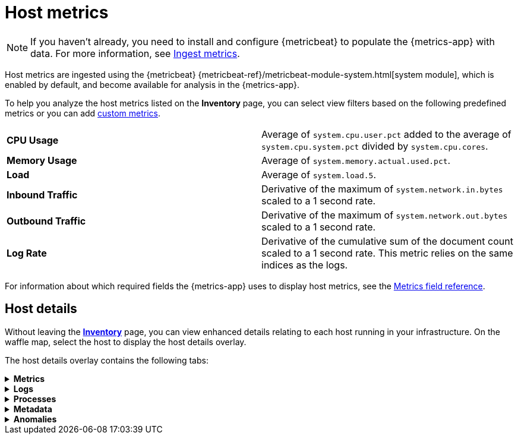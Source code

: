 [[host-metrics]]
= Host metrics

[NOTE]
=====
If you haven't already, you need to install and configure {metricbeat} to populate
the {metrics-app} with data. For more information, see <<ingest-metrics,Ingest metrics>>.
=====

Host metrics are ingested using the {metricbeat} {metricbeat-ref}/metricbeat-module-system.html[system module],
which is enabled by default, and become available for analysis in the {metrics-app}.

To help you analyze the host metrics listed on the *Inventory* page, you can select view filters based on the following
predefined metrics or you can add <<custom-metrics,custom metrics>>.

|=== 

| *CPU Usage* | Average of `system.cpu.user.pct` added to the average of `system.cpu.system.pct` divided by `system.cpu.cores`. 

| *Memory Usage* | Average of `system.memory.actual.used.pct`.

| *Load* | Average of `system.load.5`.

| *Inbound Traffic* | Derivative of the maximum of `system.network.in.bytes` scaled to a 1 second rate.

| *Outbound Traffic* | Derivative of the maximum of `system.network.out.bytes` scaled to a 1 second rate.

| *Log Rate* | Derivative of the cumulative sum of the document count scaled to a 1 second rate.
This metric relies on the same indices as the logs.

|=== 

For information about which required fields the {metrics-app} uses to display host metrics, see the
<<metrics-app-fields,Metrics field reference>>.

[discrete]
[[enhanced-host-details]]
== Host details

Without leaving the <<view-infrastructure-metrics,*Inventory*>> page, you can view enhanced details relating to each host
running in your infrastructure. On the waffle map, select the host to display the host details
overlay.

The host details overlay contains the following tabs:

// This is collapsed by default
[%collapsible]
.*Metrics*
====

[role="screenshot"]
image::images/metrics-overlay.png[Host metrics]

The *Metrics* tab displays CPU, load, memory, and network metrics relating to the host, along with the log rate
and any custom metric that you have defined. You can change the time range to view metrics over the last 15 minutes,
hour, 3 hours, 24 hours, or over the previous seven days. You can also hover over a specific time period on a chart
to compare the various metrics at that given time.

|=== 

| *CPU* | Averages of `system.cpu.user.pct` divided by `system.cpu.cores` and `system.cpu.system.pct` divided by `system.cpu.cores`.

| *Load* | Averages of `system.load.1`, `system.load.5`, and `system.load.15`.

| *Memory* | For Linux systems, memory used is the average of `system.memory.actual.used.bytes` and memory free is the average
of `system.memory.actual.free`.

For non-Linux systems, memory used is the average of `system.memory.used.bytes` and memory free is the average
of `system.memory.free`.

| *Network* | Rates of `system.network.in.bytes` and `system.network.out.bytes`.

| *Log Rate* | Derivative of the cumulative sum of the document count scaled to a 1 second rate.
This metric relies on the same indices as the logs.

| *Custom metric* | A chart is displayed for each <<custom-metrics,custom metric>> that you have added and defined on the Inventory page.

|=== 
====

[%collapsible]
.*Logs*
====

[role="screenshot"]
image::images/logs-overlay.png[Host logs]

The *Logs* tab displays logs relating to the host that you have selected. By default, the logs tab displays the following columns. 

|=== 

| *Timestamp* | The timestamp of the log entry from the `timestamp` field. 

| *Message* | The message extracted from the document.
The content of this field depends on the type of log message.
If no special log message type is detected, the {ecs-ref}/ecs-base.html[Elastic Common Schema (ECS)]
base field, `message`, is used.

|=== 

You can customize the logs view by adding a column for an arbitrary field you would like
to filter by. For more information, see <<customize-stream-page,Customize Stream>>.
To view the logs in the {logs-app} for a detailed analysis, click *Open in Logs*.
====

[%collapsible]
.*Processes*
====

[role="screenshot"]
image::images/processes-overlay.png[Host processes]

The *Processes* tab lists the total number of processes (`system.process.summary.total`) running on the host,
along with the total number of processes in these various states:

* Running (`system.process.summary.running`)
* Sleeping (`system.process.summary.sleeping`)
* Stopped (`system.process.summary.stopped`)
* Idle (`system.process.summary.idle`)
* Dead (`system.process.summary.dead`)
* Zombie (`system.process.summary.zombie`)
* Unknown (`system.process.summary.unknown`)

The processes listed in the *Top processes* table are based on an aggregation of the top CPU and the top memory consuming processes.
The number of top processes is controlled by `process.include_top_n.by_cpu` and `process.include_top_n.by_memory`.

|=== 

| *Command* | Full command line that started the process, including the absolute path to the executable, and all the arguments (`system.process.cmdline`).
| *PID* | Process id (`process.pid`).
| *User* | User name (`user.name`).
| *CPU* | The percentage of CPU time spent by the process since the last event (`system.process.cpu.total.pct`).
| *Time* | The time the process started (`system.process.cpu.start_time`). 
| *Memory* | The percentage of memory (`system.process.memory.rss.pct`) the process occupied in main memory (RAM). 
| *State* | The current state of the process and the total number of processes (`system.process.state`). Expected values are: `running`, `sleeping`, `dead`, `stopped`,
`idle`, `zombie`, and `unknown`.

|=== 
====

[%collapsible]
.*Metadata*
====

[role="screenshot"]
image::images/metadata-overlay.png[Host metadata]

The *Metadata* tab lists all the meta information relating to the host:

* Host information
* Cloud information
* Agent information

All of this information can help when investigating events—for example, filtering by operating system or architecture.
====

[%collapsible]
.*Anomalies*
====

[role="screenshot"]
image::images/anomalies-overlay.png[Anomalies]

The *Anomalies* table displays a list of each single metric anomaly detection job for the specific host. By default, anomaly
jobs are sorted by time to show the most recent job. 

Along with the name of each anomaly job, detected anomalies with a severity score equal to 50, or higher, are listed. These
scores represent a severity of "warning" or higher in the selected time period. The *summary* value represents the increase between
the actual value and the expected ("typical") value of the host metric in the anomaly record result.

To drill down and analyze the metric anomaly, select *Actions > Open in Anomaly Explorer* to view the
{ml-docs}/ml-gs-results.html[Anomaly Explorer in Machine Learning]. You can also select *Actions > Show in Inventory* to view the host
Inventory page, filtered by the specific metric. 
====

